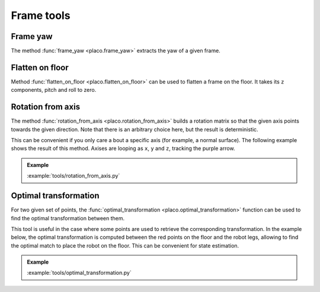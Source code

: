 Frame tools
===========

Frame yaw
---------

The method :func:`frame_yaw <placo.frame_yaw>` extracts the yaw of a given frame.

Flatten on floor
----------------

Method :func:`flatten_on_floor <placo.flatten_on_floor>` can be used to flatten a frame on the floor.
It takes its ``z`` components, pitch and roll to zero.

Rotation from axis
------------------

The method :func:`rotation_from_axis <placo.rotation_from_axis>` builds a rotation matrix so that the given axis
points towards the given direction. Note that there is an arbitrary choice here, but the result is deterministic.

This can be convenient if you only care a bout a specific axis (for example, a normal surface).
The following example shows the result of this method.
Axises are looping as ``x``, ``y`` and ``z``, tracking the purple arrow.

.. admonition:: Example
    
    .. video:: https://github.com/Rhoban/placo-examples/raw/master/tools/videos/rotation_from_axis.mp4
        :loop:

    :example:`tools/rotation_from_axis.py`

Optimal transformation
----------------------

For two given set of points, the :func:`optimal_transformation <placo.optimal_transformation>` function can be used to find the optimal transformation between them.

This tool is useful in the case where some points are used to retrieve the corresponding transformation.
In the example below, the optimal transformation is computed between the red points on the floor and the robot legs,
allowing to find the optimal match to place the robot on the floor.
This can be convenient for state estimation.


.. admonition:: Example
    
    .. video:: https://github.com/Rhoban/placo-examples/raw/master/tools/videos/optimal_transformation.mp4
        :loop:

    :example:`tools/optimal_transformation.py`